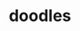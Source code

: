 #+title: doodles
#+title_extra: [[./index_edited.org][Edited]] [[./index_published.org][Published]] [[./index_bubble.org][Bubble]] *Doodles*

#+BEGIN_SRC elisp :results raw :exports results
(->> (ns/blog-get-metas-public)
     (--filter (ht-get it :is-doodle))
     (-map (-lambda ((&hash :path :title))
	       (format "** [[./%s.html][%s]]" (f-base path) title)))
     (s-join "\n"))
#+END_SRC
